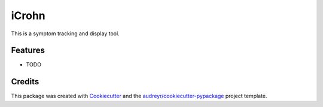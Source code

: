 ======
iCrohn
======




.. image:: https://pyup.io/repos/github/jeremevans/icrohn/shield.svg
     :target: https://pyup.io/repos/github/jeremevans/icrohn/
     :alt: Updates



This is a symptom tracking and display tool.



Features
--------

* TODO

Credits
-------

This package was created with Cookiecutter_ and the `audreyr/cookiecutter-pypackage`_ project template.

.. _Cookiecutter: https://github.com/audreyr/cookiecutter
.. _`audreyr/cookiecutter-pypackage`: https://github.com/audreyr/cookiecutter-pypackage
